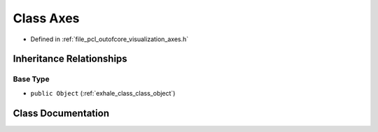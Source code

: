 .. _exhale_class_class_axes:

Class Axes
==========

- Defined in :ref:`file_pcl_outofcore_visualization_axes.h`


Inheritance Relationships
-------------------------

Base Type
*********

- ``public Object`` (:ref:`exhale_class_class_object`)


Class Documentation
-------------------


.. doxygenclass:: Axes
   :members:
   :protected-members:
   :undoc-members: